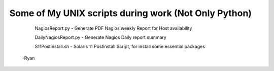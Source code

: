 **********
Some of My UNIX scripts during work (Not Only Python)
**********

    NagiosReport.py - Generate PDF Nagios weekly Report for Host availability

    DailyNagiosReport.py -  Generate Nagios Daily report summary 

    S11Postinstall.sh - Solaris 11 Postinstall Script, for install some essential packages

 -Ryan
